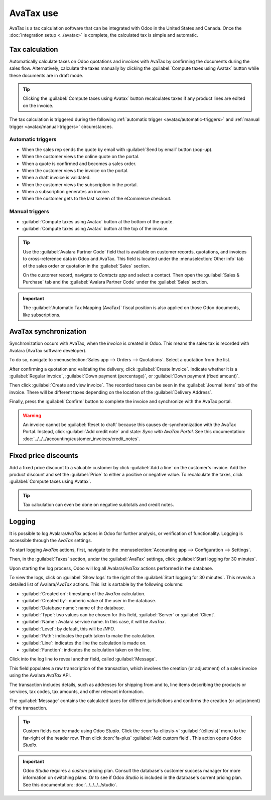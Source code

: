 ==========
AvaTax use
==========

AvaTax is a tax calculation software that can be integrated with Odoo in the United States and
Canada. Once the :doc:`integration setup <../avatax>` is complete, the calculated tax is simple and
automatic.

Tax calculation
===============

Automatically calculate taxes on Odoo quotations and invoices with AvaTax by confirming the
documents during the sales flow. Alternatively, calculate the taxes manually by clicking the
:guilabel:`Compute taxes using Avatax` button while these documents are in draft mode.

.. tip::
   Clicking the :guilabel:`Compute taxes using Avatax` button recalculates taxes if any product
   lines are edited on the invoice.

.. image:: avatax_use/calculate-avatax.png
   :align: center
   :alt: Sales quotation with the confirm and compute taxes using AvaTax buttons highlighted.

The tax calculation is triggered during the following :ref:`automatic trigger
<avatax/automatic-triggers>` and :ref:`manual trigger <avatax/manual-triggers>` circumstances.

.. _avatax/automatic-triggers:

Automatic triggers
------------------

- When the sales rep sends the quote by email with :guilabel:`Send by email` button (pop-up).
- When the customer views the online quote on the portal.
- When a quote is confirmed and becomes a sales order.
- When the customer views the invoice on the portal.
- When a draft invoice is validated.
- When the customer views the subscription in the portal.
- When a subscription generates an invoice.
- When the customer gets to the last screen of the eCommerce checkout.

.. _avatax/manual-triggers:

Manual triggers
---------------

- :guilabel:`Compute taxes using Avatax` button at the bottom of the quote.
- :guilabel:`Compute taxes using Avatax` button at the top of the invoice.

.. tip::
   Use the :guilabel:`Avalara Partner Code` field that is available on customer records, quotations,
   and invoices to cross-reference data in Odoo and AvaTax. This field is located under the
   :menuselection:`Other info` tab of the sales order or quotation in the :guilabel:`Sales` section.

   On the customer record, navigate to *Contacts app* and select a contact. Then open the
   :guilabel:`Sales & Purchase` tab and the :guilabel:`Avalara Partner Code` under the
   :guilabel:`Sales` section.

.. important::
   The :guilabel:`Automatic Tax Mapping (AvaTax)` fiscal position is also applied on those Odoo
   documents, like subscriptions.

.. seealso::
   - :doc:`../fiscal_positions`

AvaTax synchronization
======================

Synchronization occurs with AvaTax, when the *invoice* is created in Odoo. This means the sales tax
is recorded with Avalara (AvaTax software developer).

To do so, navigate to :menuselection:`Sales app --> Orders --> Quotations`. Select a quotation from
the list.

After confirming a quotation and validating the delivery, click :guilabel:`Create Invoice`. Indicate
whether it is a :guilabel:`Regular invoice`, :guilabel:`Down payment (percentage)`, or
:guilabel:`Down payment (fixed amount)`.

Then click :guilabel:`Create and view invoice`. The recorded taxes can be seen in the
:guilabel:`Journal Items` tab of the invoice. There will be different taxes depending on the
location of the :guilabel:`Delivery Address`.

.. image:: avatax_use/journal-items.png
   :align: center
   :alt: Journal items highlighted on a invoice in Odoo.

Finally, press the :guilabel:`Confirm` button to complete the invoice and synchronize with the
AvaTax portal.

.. warning::
   An invoice cannot be :guilabel:`Reset to draft` because this causes de-synchronization with the
   AvaTax Portal. Instead, click :guilabel:`Add credit note` and state: `Sync with AvaTax Portal`.
   See this documentation: :doc:`../../../accounting/customer_invoices/credit_notes`.

Fixed price discounts
=====================

Add a fixed price discount to a valuable customer by click :guilabel:`Add a line` on the customer's
invoice. Add the product discount and set the :guilabel:`Price` to either a positive or negative
value. To recalculate the taxes, click :guilabel:`Compute taxes using Avatax`.

.. tip::
   Tax calculation can even be done on negative subtotals and credit notes.

Logging
=======

It is possible to log Avalara/*AvaTax* actions in Odoo for further analysis, or verification of
functionality. Logging is accessible through the *AvaTax* settings.

To start logging *AvaTax* actions, first, navigate to the :menuselection:`Accounting app -->
Configuration --> Settings`.

Then, in the :guilabel:`Taxes` section, under the :guilabel:`AvaTax` settings, click
:guilabel:`Start logging for 30 minutes`.

Upon starting the log process, Odoo will log all Avalara/*AvaTax* actions performed in the database.

To view the logs, click on :guilabel:`Show logs` to the right of the :guilabel:`Start logging for 30
minutes`. This reveals a detailed list of Avalara/*AvaTax* actions. This list is sortable by the
following columns:

- :guilabel:`Created on`: timestamp of the *AvaTax* calculation.
- :guilabel:`Created by`: numeric value of the user in the database.
- :guilabel:`Database name`: name of the database.
- :guilabel:`Type`: two values can be chosen for this field, :guilabel:`Server` or
  :guilabel:`Client`.
- :guilabel:`Name`: Avalara service name. In this case, it will be *AvaTax*.
- :guilabel:`Level`: by default, this will be `INFO`.
- :guilabel:`Path`: indicates the path taken to make the calculation.
- :guilabel:`Line`: indicates the line the calculation is made on.
- :guilabel:`Function`: indicates the calculation taken on the line.

.. image:: avatax_use/logging.png
   :align: center
   :alt: Avalara logging page with top row of list highlighted.

Click into the log line to reveal another field, called :guilabel:`Message`.

This field populates a raw transcription of the transaction, which involves the creation (or
adjustment) of a sales invoice using the Avalara *AvaTax* API.

The transaction includes details, such as addresses for shipping from and to, line items describing
the products or services, tax codes, tax amounts, and other relevant information.

The :guilabel:`Message` contains the calculated taxes for different jurisdictions and confirms the
creation (or adjustment) of the transaction.

.. tip::
   Custom fields can be made using Odoo *Studio*. Click the :icon:`fa-ellipsis-v`
   :guilabel:`(ellipsis)` menu to the far-right of the header row. Then click :icon:`fa-plus`
   :guilabel:`Add custom field`. This action opens Odoo *Studio*.

.. important::
   Odoo *Studio* requires a *custom* pricing plan. Consult the database's customer success manager
   for more information on switching plans. Or to see if Odoo *Studio* is included in the database's
   current pricing plan. See this documentation: :doc:`../../../../studio`.

.. seealso::
   - :doc:`../avatax`
   - :doc:`avalara_portal`
   - `US Tax Compliance: Avatax elearning video
     <https://www.odoo.com/slides/slide/us-tax-compliance-avatax-2858?fullscreen=1>`_
   - :doc:`../fiscal_positions`


